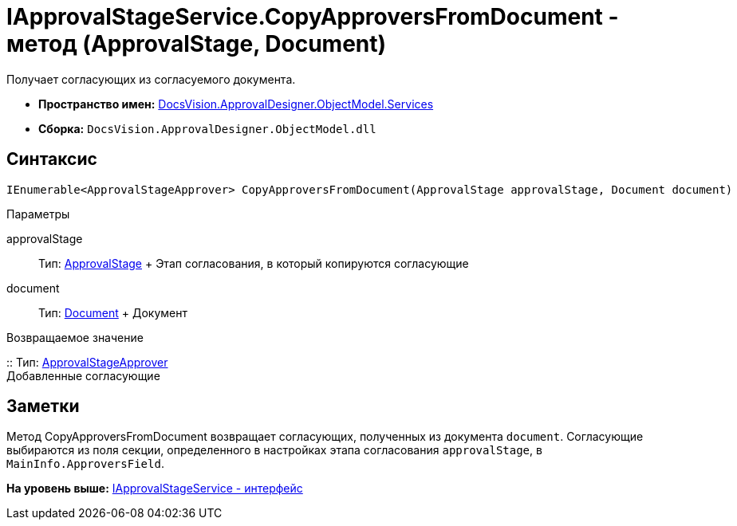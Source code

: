 = IApprovalStageService.CopyApproversFromDocument - метод (ApprovalStage, Document)

Получает согласующих из согласуемого документа.

* [.keyword]*Пространство имен:* xref:Services_NS.adoc[DocsVision.ApprovalDesigner.ObjectModel.Services]
* [.keyword]*Сборка:* [.ph .filepath]`DocsVision.ApprovalDesigner.ObjectModel.dll`

== Синтаксис

[source,pre,codeblock,language-csharp]
----
IEnumerable<ApprovalStageApprover> CopyApproversFromDocument(ApprovalStage approvalStage, Document document)
----

Параметры

approvalStage::
  Тип: xref:../ApprovalStage_CL.adoc[ApprovalStage]
  +
  Этап согласования, в который копируются согласующие
document::
  Тип: xref:../../../BackOffice/ObjectModel/Document_CL.adoc[Document]
  +
  Документ

Возвращаемое значение

::
  Тип: xref:../ApprovalStageApprover_CL.adoc[ApprovalStageApprover]
  +
  Добавленные согласующие

== Заметки

Метод [.keyword .apiname]#CopyApproversFromDocument# возвращает согласующих, полученных из документа `document`. Согласующие выбираются из поля секции, определенного в настройках этапа согласования `approvalStage`, в `MainInfo.ApproversField`.

*На уровень выше:* xref:../../../../../api/DocsVision/ApprovalDesigner/ObjectModel/Services/IApprovalStageService_IN.adoc[IApprovalStageService - интерфейс]
